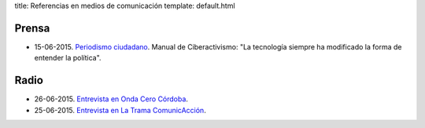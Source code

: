 title: Referencias en medios de comunicación
template: default.html

Prensa
======

* 15-06-2015. `Periodismo ciudadano`_. Manual de Ciberactivismo: "La
  tecnología siempre ha modificado la forma de entender la política".

.. _Periodismo ciudadano: http://www.periodismociudadano.com/2015/06/15/manual-de-ciberactivismo-la-tecnologia-siempre-ha-modificado-la-forma-de-entender-la-politica/

Radio
=====

* 26-06-2015. `Entrevista en Onda Cero Córdoba`_.
* 25-06-2015. `Entrevista en La Trama ComunicAcción`_.

.. _Entrevista en Onda Cero Córdoba: /media/2015-06-26_onda-cero-cordoba.mp3
.. _Entrevista en La Trama ComunicAcción: /media/2015-06-25_trama-comunicaccion-ivoox4688079.mp3
